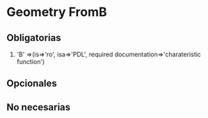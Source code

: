 * Geometry FromB
** Obligatorias
  1. 'B' =>(is=>'ro', isa=>'PDL', required documentation=>'charateristic function')
  
** Opcionales
** No necesarias 
